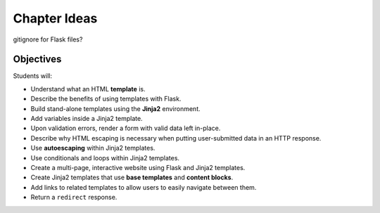 Chapter Ideas
=============

gitignore for Flask files?

Objectives
----------

Students will:

- Understand what an HTML **template** is.
- Describe the benefits of using templates with Flask.
- Build stand-alone templates using the **Jinja2** environment.
- Add variables inside a Jinja2 template.
- Upon validation errors, render a form with valid data left in-place.
- Describe why HTML escaping is necessary when putting user-submitted data in
  an HTTP response.
- Use **autoescaping** within Jinja2 templates.
- Use conditionals and loops within Jinja2 templates.
- Create a multi-page, interactive website using Flask and Jinja2 templates.
- Create Jinja2 templates that use **base templates** and **content blocks**.
- Add links to related templates to allow users to easily navigate between
  them.
- Return a ``redirect`` response.
